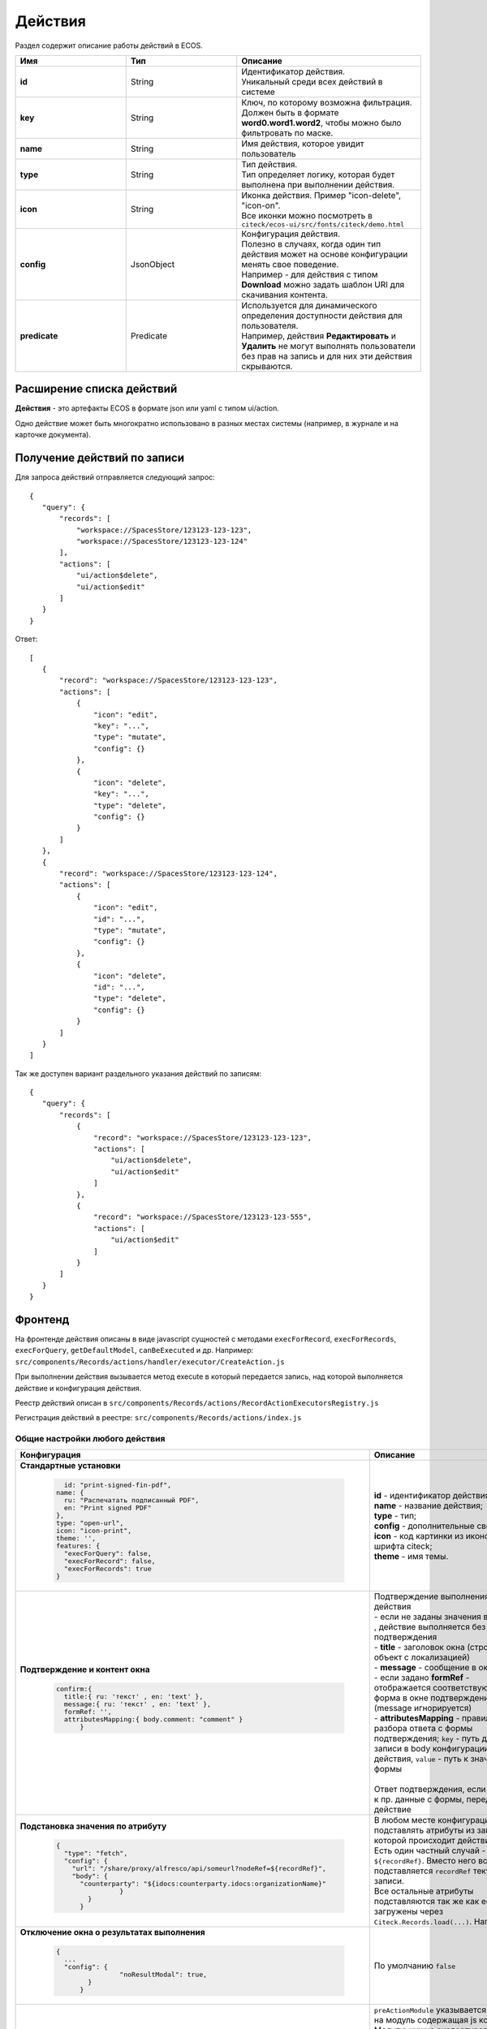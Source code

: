Действия
========

Раздел содержит описание работы действий в ECOS.

.. list-table::
      :widths: 3 3 5
      :header-rows: 1
      :class: tight-table 

      * - Имя
        - Тип
        - Описание
      * - **id**
        - String
        - | Идентификатор действия. 
          | Уникальный среди всех действий в системе
      * - **key**
        - String
        - | Ключ, по которому возможна фильтрация. 
          | Должен быть в формате **word0.word1.word2**, чтобы можно было фильтровать по маске.
      * - **name**
        - String
        - Имя действия, которое увидит пользователь
      * - **type**
        - String
        - | Тип действия. 
          | Тип определяет логику, которая будет выполнена при выполнении действия.
      * - **icon**
        - String
        - | Иконка действия. Пример "icon-delete", "icon-on". 
          | Все иконки можно посмотреть в ``citeck/ecos-ui/src/fonts/citeck/demo.html``
      * - **config**
        - JsonObject
        - | Конфигурация действия. 
          | Полезно в случаях, когда один тип действия может на основе конфигурации менять свое поведение. 
          | Например - для действия с типом **Download** можно задать шаблон URI для скачивания контента.
      * - **predicate**
        - Predicate
        - | Используется для динамического определения доступности действия для пользователя. 
          | Например, действия **Редактировать** и **Удалить** не могут выполнять пользователи без прав на запись и для них эти действия скрываются.

Расширение списка действий
~~~~~~~~~~~~~~~~~~~~~~~~~~

**Действия** - это артефакты ECOS в формате json или yaml с типом ui/action.

Одно действие может быть многократно использовано в разных местах системы (например, в журнале и на карточке документа).


Получение действий по записи
~~~~~~~~~~~~~~~~~~~~~~~~~~~~
Для запроса действий отправляется следующий запрос::

 {
    "query": {
        "records": [
            "workspace://SpacesStore/123123-123-123",
            "workspace://SpacesStore/123123-123-124"
        ],
        "actions": [
            "ui/action$delete",
            "ui/action$edit"
        ]
    }
 }

Ответ::

 [
    {
        "record": "workspace://SpacesStore/123123-123-123",
        "actions": [
            {
                "icon": "edit",
                "key": "...",
                "type": "mutate",
                "config": {}
            },
            {
                "icon": "delete",
                "key": "...",
                "type": "delete",
                "config": {}
            }
        ]
    },
    {
        "record": "workspace://SpacesStore/123123-123-124",
        "actions": [
            {
                "icon": "edit",
                "id": "...",
                "type": "mutate",
                "config": {}
            },
            {
                "icon": "delete",
                "id": "...",
                "type": "delete",
                "config": {}
            }
        ]
    }
 ]

Так же доступен вариант раздельного указания действий по записям::

 {
    "query": {
        "records": [
            {
                "record": "workspace://SpacesStore/123123-123-123",
                "actions": [
                    "ui/action$delete",
                    "ui/action$edit"
                ]
            },
            {
                "record": "workspace://SpacesStore/123123-123-555",
                "actions": [
                    "ui/action$edit"
                ]
            }
        ]
    }
 }

Фронтенд
~~~~~~~~

На фронтенде действия описаны в виде javascript сущностей с методами
``execForRecord``, ``execForRecords``, ``execForQuery``, ``getDefaultModel``, ``canBeExecuted`` и др.
Например: ``src/components/Records/actions/handler/executor/CreateAction.js``

При выполнении действия вызывается метод execute в который передается запись, над которой выполняется действие и конфигурация действия.

Реестр действий описан в ``src/components/Records/actions/RecordActionExecutorsRegistry.js``

Регистрация действий в реестре: ``src/components/Records/actions/index.js``

Общие настройки любого действия
---------------------------------

.. list-table::
      :widths: 80 80 
      :header-rows: 1
      :class: tight-table 

      * - Конфигурация
        - Описание
      * - **Стандартные установки**
                      
            .. code-block::
	
                id: "print-signed-fin-pdf",
              name: {
                ru: "Распечатать подписанный PDF",
                en: "Print signed PDF"
              },
              type: "open-url",
              icon: "icon-print",
              theme: '',
              features: {
                "execForQuery": false,
                "execForRecord": false,
                "execForRecords": true
              }

        - | **id** - идентификатор действия;
          | **name** - название действия;
          | **type** - тип;
          | **config** - дополнительные сведения;
          | **icon** - код картинки из иконочного шрифта citeck;
          | **theme** - имя темы.   
      * - **Подтверждение и контент окна**
                      
            .. code-block::

              confirm:{
                title:{ ru: 'текст' , en: 'text' },
                message:{ ru: 'текст' , en: 'text' },
                formRef: '',
                attributesMapping:{ body.comment: "comment" }
	            }
	
        - | Подтверждение выполнения действия
          | - если не заданы значения в **confirm** , действие выполняется без подтверждения
          | - **title** - заголовок окна (строка или объект с локализацией)
          | - **message** - сообщение в окне
          | - если задано **formRef** - отображается соответствующая форма в окне подтверждения (message игнорируется)
          | - **attributesMapping** - правила разбора ответа с формы подтверждения; ``key`` - путь для записи в body конфигурации действия, ``value`` - путь к значению с формы       
          | 
          | Ответ подтверждения, если он есть, к пр. данные с формы, передается в действие 
      * - **Подстановка значения по атрибуту**
                      
            .. code-block::

              { 
                "type": "fetch",
                "config": {
                  "url": "/share/proxy/alfresco/api/someurl?nodeRef=${recordRef}",
                  "body": {
                    "counterparty": "${idocs:counterparty.idocs:organizationName}"
		              }
	              } 
	            }

        - | В любом месте конфигурации можно подставлять атрибуты из записи, над которой происходит действие. 
          | Есть один частный случай - ``${recordRef}``. Вместо него всегда подставляется ``recordRef`` текущей записи. 
          | Все остальные атрибуты подставляются так же как если они загружены через ``Citeck.Records.load(...)``. Например:
      * - **Отключение окна о результатах выполнения**
                      
            .. code-block::

              { 
                ...
                "config": {
		              "noResultModal": true,
	              }
	            }

        - | По умолчанию ``false``
      * - **Первоначальная обработка внешнем модулем**
                      
            .. code-block::

              {
                ...
                "preActionModule": "js/citeck/modules/common/custom-preProcess-action"
	            }

        - | ``preActionModule`` указывается ссылка на модуль содержащая js код.
          | Модулю нужно экспортировать функции ``execForRecord`` или ``execForRecords``  (в зависимости от features), которые вызываются перед выполнением основного внутреннего действия.
          | В функцию модуля передаются значения: ``records``, ``action``, ``context``. 
          | Ожидаемый ответ от функции модуля:

            .. code-block::

              {
                config: {},
                results: [{
                  message: 'String', 
                  status: 'String', 
                  recordRef: 'String'
                  },
                  ...
	              ] 
	            }

          | ключ-значения не обязательные, но обрабатываются только они.
          | **config** - объединяется со значением config из конфигурации самого действия
          | **results** - актуально для ``execForRecords``; внешнее действие может обработать какие-то записи и вернуть по ним результат. 
          | Если записи указаны в **results**, они исключаются из выполнения внутреннего основного действия. 
          |
          | Результаты внешнего и внутреннего объединяются для вывода информации.


Типы действий
-------------

view
~~~~~~~~~

id типа: ``view``

.. list-table::
      :widths: 10 10
      :header-rows: 1

      * - Описание
        - Конфигурация
      * - Открыть запись на просмотр.
        - Дополнительные параметры для config:
           | **background: Bool** - открыть запись в новой вкладке приложения в фоновом режиме;
           | **reopen: Bool** - открыть запись в текущей вкладке приложения;
           | **newBrowserTab: Bool** - открыть запись в новой вкладке браузера
           | **reopenBrowserTab: Bool** - открыть запись в текущей вкладке браузера (с перезагрузкой страницы).


edit
~~~~~~~~~~

id типа: ``edit``

Редактировать запись.

**Конфигурация:**

* **attributes: Object<String, String>** - Атрибуты, которые будут прокинуты на форму создания. Необязательный параметр


open-in-background
~~~~~~~~~~~~~~~~~~~~~~

id типа: ``open-in-background``

Открыть запись в новой фоновой вкладке

download
~~~~~~~~~~~~~~

id типа: ``download``

Скачать некоторый контент связанный (или не связанный) с записью.

По умолчанию скачивается контент записи

**Конфигурация:**

* **url** - URL для скачивания. Можно добавлять ``${recordRef}`` для подстановки текущей записи.
  
delete
~~~~~~~~~~~~

id типа: ``delete``

Удалить запись

**Конфигурация:**

.. code-block::

  {
    "config" : {
        "isWaitResponse" : false,
        "withoutConfirm" : true
    },
    "type" : "delete"
  }

* **isWaitResponse** - ожидание ответа удаления (по умолчанию ``true``)
* **withoutConfirm** - удаление без подтверждения (по умолчанию ``false``)  

download-card-template
~~~~~~~~~~~~~~~~~~~~~~~~~~~

id типа: ``download-card-template``

Скачать печатную версию документа

**Конфигурация:**

* **templateType** - тип шаблона
* **format** - формат (html, pdf, pdf2, docx)

view-card-template
~~~~~~~~~~~~~~~~~~~~~~~~~

id типа: ``view-card-template``

Просмотр печатной версии документа в новой вкладке браузера (возвращаемый документ такой же как для события ``download-card-template``).

**Конфигурация:**

* **templateType** - тип шаблона
* **format** - формат (html, pdf, pdf2, docx)
* **includeTimezone** (по умолчанию - ``true``)

upload-new-version
~~~~~~~~~~~~~~~~~~~~~~~~

id типа: ``upload-new-version``

Загрузка новой версии документа

reate
~~~~~~~~~~

id типа: ``create``

Действие для создания нового документа. Обычно применяется когда требуется создать новый документ, в котором некоторые поля будут предзаполнены из данных текущего открытого документа.

**Конфигурация:**

* **typeRef: String** - ECOS тип для создания. Обязательный параметр;
* **createVariantId: String** - Идентификатор варианта создания для типа. Если не указан, то используется первый доступный вариант
* **createVariant: Object** - Вариант создания для ситуаций, когда ни один вариант создания из типа не походит и требуется его полностью определить в действии
* **attributes: Object** - Предопределенные атрибуты для создания новой сущности. Для прокидывания атрибутов с текущей записи (т.е. той, с которой выполняется действие) на форму создания можно использовать вставки вида ``${attribute_name}`` 
* **options: Object** - Опции формы

save-as-case-template
~~~~~~~~~~~~~~~~~~~~~~~~~~

id типа: ``save-as-case-template``

Создается шаблон, затем по условию конфигурации - скачивание или переход на дашборд. 

**Конфигурация:**

* **download** 

По умолчанию скачивается контент записи.

* ``true`` (по умолчанию) - скачивается шаблон; 
* ``false`` - редирект на дашборд шаблона

open-url
~~~~~~~~~~~~~~

id типа: ``open-url``

Открывает заданный URL относительно текущего стенда.

**Конфигурация:**

* **URL** - можно добавлять ``${recordRef}`` для подстановки текущей записи

assoc-action
~~~~~~~~~~~~~~~~~

id типа: ``assoc-action``

Выполняет действие над указанной ассоциацией.

**Конфигурация:**

* **assoc** - ассоциация
* **action** - объект действия

content-preview-modal
~~~~~~~~~~~~~~~~~~~~~~~~~~~~

id типа: ``content-preview-modal``

Модальное окно с предпросмотром документа. В конфигурации действия ожидается поле **scale**. 

Возможные значения: 

* **auto**
* **0…4**
* **page-fit** 
* **page-height**
* **page-width**

**Конфигурация:**

**recordRef**

fetch
~~~~~~~~~~~

id типа: ``fetch``

Отправляет запрос на указанный URL

**Конфигурация:**

* **url** 
* **method**
* **args** - аргументы, которые будут переданы в URL
* **body** - аргументы, которые будут переданы в тело запроса

edit-task-assignee
~~~~~~~~~~~~~~~~~~~~~~~~

id типа: ``edit-task-assignee``

Редактировать исполнителя задачи (запускается окно с выбором исполнителя).

Действие связано с бизнес-процессом записи.

**Конфигурация:**

**actionOfAssignment [claim , release]** 

view-business-process
~~~~~~~~~~~~~~~~~~~~~~~~~~

id типа: ``view-business-process``

Просмотреть Бизнес-процесс (окно с превью процесса и доп. действиями).

* ``workflowFromRecord = true`` => получает **workflow id** из переданного **record** в действие
* ``workflowFromRecord = false`` => указанное значение **record** является **workflow id** 

**Конфигурация:**

**workflowFromRecord [true/ false]**

cancel-business-process
~~~~~~~~~~~~~~~~~~~~~~~~~~~~~~

id типа: ``cancel-business-process``

Отменить бизнес- процесс.


mutate
~~~~~~~~~~~~

id типа: ``mutate``

Внесение изменений без участия пользователя посредством передачи атрибутов.

* **record.id** - необязательный параметр
* **record.attributes** - изменяемые поля и их значения

**Конфигурация:**

.. code-block::

    record :  { 
      id: "${recordRef}",
      attributes: { "key": "value" }
	             }
         
set-task-assignee
~~~~~~~~~~~~~~~~~~~~~~~~

id типа: ``set-task-assignee``

Назначение исполнителя задачи (расширенный вариант edit-task-assignee)

* **assignTo** - на кого назначить [me , group , someone]

 * ``someone`` - если не указан assignee, запускается ``edit-task-assignee`` для выбора 
 * ``me`` - исполнитель устанавливается автоматически (текущий пользователь)
 * ``group`` - возврат в группу

Необязательные параметры (можно использовать дополнительно или вместо assignTo):

* **actionOfAssignment** - [claim , release]
  
 * ``release`` - вернуть в группу

* **assignee** -  ``workspace исполнителя`` - если ``claim`` и значения нет - выбор через окно
* **errorMsg** - сообщение об ошибки выполнения

**Конфигурация:**

``assignTo: 'me'`` или 

``actionOfAssignment: 'claim'``

``assignee: 'workspace://SpacesStore/......'``
            

.. code-block::

   
   config: { 
           errorMsg: 'text'
              }

edit-menu
~~~~~~~~~~~~~~~~

id типа: ``edit-menu``

Запустить редактор конфигурации меню

*действие для версии конфигурации > 0*

view-menu
~~~~~~~~~~~~~~

id типа: ``view-menu``

Запустить редактор конфигурации меню

*действие для версии конфигурации > 0*


task-outcome
~~~~~~~~~~~~~~~~~~

id типа: ``task-outcome``

Действие используется в связке с ``tasks-actions``. Действие связано с бизнес-процессом записи.

**Конфигурация:**

* **label** - заголовок варианта завершения задачи
* **outcome** - идентификатор варианта завершения задачи
* **formRef** - ссылка на форму задачи (uiserv/eform@...)
* **taskRef** - ссылка на задачу (wftask@flowable$12345)

tasks-actions
~~~~~~~~~~~~~~~~~~~

id типа: ``tasks-actions``

Действие для загрузки вариантов завершения задач.

**Конфигурация:**

На выходе для каждой задачи получается основное действие и ``variants`` с типом ``task-outcome`` где перечислены варианты завершения

           .. image:: _static/actions_1.png
              :width: 200
              :align: center

Отображаются только задачи, которые может завершить текущий пользователь. Т.е. то же самое что и в виджете "Мои задачи".

Варианты завершения загружаются из конфигурации формы для задачи. 

Находятся все кнопки с ключом outcome_* и преобразуются в варианты создания.

Если у задачи на форме есть поля, то показывается всплывающая форма с этими полями:
           
           .. image:: _static/actions_2.png
              :width: 400
              :align: center
          
Если у задачи на форме нет полей, то показывается следующее окно:
           
           .. image:: _static/actions_3.png
              :width: 300
              :align: center

Если форма пустая и в конфигурации для tasks-actions задано как ``hideConfirmEmptyForm=true``, окно не появляется, форма выполняется, действие завершается, уведомление, если успешно, появляется. 

.. code-block::

  {
    "id": "tasks-actions",
    "name": {
      "ru": "Действия для завершения задач",
      "en": "Actions to complete tasks"
    },
    "type": "tasks-actions",
    ------------------------new-------------------
    "config": {
      "hideConfirmEmptyForm": true <<<
    }
    ----------------------------------------------
  }

При выполнение вариантов действия, в каждый вариант передаются некоторые конфигурации: 

то есть ``config`` из ``tasks-actions`` передается в ``task-outcome``.

При этом у ``task-outcome`` может быть свой конфиг, который может перезаписать прошедшие настройки.

edit-password
~~~~~~~~~~~~~~~~~~~~

id типа: ``edit-password``

Изменение пароля

open-submit-form
~~~~~~~~~~~~~~~~~~~~

id типа: ``open-submit-form``

Вызов формы редактирования с попыткой отправить в рассмотрение. Если все поля заполнены корректны, форма отправляется и закрывается.

Иначе отображается список ошибок, после их исправления отправление вручную.

**config.formId** - необязательный параметр; без указания загружается форма по умолчанию.

Действие связано с бизнес-процессом записи.

**Конфигурация:**

.. code-block::
              	
     "config": {
		    "formId": "...",
	              }
          

Расширение действий
-------------------

Добавление новых инстансов действий
~~~~~~~~~~~~~~~~~~~~~~~~~~~~~~~~~~~~~

Для добавления новых инстансов действий необходимо описать их в json виде и добавить их в alfresco (в микросервисы так же можно добавлять действия) по пути

**{alfresco_module_id}/src/main/resources/alfresco/module/{alfresco_module_id}/ui/action**

Пример описания::

 {
    "id": "confirm-list-html",
    "key": "card-template.confirm-list.html",
    "name": "Скачать лист согласования",
    "type": "download-card-template",
    "config": {
        "templateType": "confirm-list",
        "format": "html"
    }
 }

Для тестирования можно заливать эту конфигурацию в журнале действий вручную.

Добавление новых типов действий
~~~~~~~~~~~~~~~~~~~~~~~~~~~~~~~

На данный момент все типы описаны в базовом проекте ecos-ui (в планах есть поддержка расширения действий без изменений в ecos-ui).

Описать новое действие::

 export const DownloadAction = {
  execute: ({ record, action }) => {
    const config = action.config || {};

    let url = config.url || getDownloadContentUrl(record.id);
    url = url.replace('${recordRef}', record.id); // eslint-disable-line no-template-curly-in-string

    const name = config.filename || 'file';

    const a = document.createElement('A', { target: '_blank' });

    a.href = url;
    a.download = name;
    document.body.appendChild(a);
    a.click();
    document.body.removeChild(a);

    return false;
  },

  getDefaultModel: () => {
    return {
      name: 'grid.inline-tools.download',
      type: 'download',
      icon: 'icon-download'
    };
  },

  canBeExecuted: ({ record }) => {
    return record.att('.has(n:"cm:content")') !== false;
  }
 };

Зарегистрировать новый тип::

 import Registry from './RecordActionExecutorsRegistry';
 import { DownloadAction } from './DefaultActions';

 Registry.addExecutors({
  download: DownloadAction,
 });

Настройки списка действий
-------------------------

Настройка действий на dashboard
~~~~~~~~~~~~~~~~~~~~~~~~~~~~~~~

Настройка действий на dashboard осуществляется в журнале типов кейсов, который располагается в системных журналах:

.. image:: _static/Action_settings.png
       :align: center
       :alt: Настройка действий
       :width: 400

Настройка действий в журналах
~~~~~~~~~~~~~~~~~~~~~~~~~~~~~

Действия в журнале описываются в разделе actions перед headers и содержат ссылки на те же действия, что и в типах. Если действия не описаны, то используется список действий по умолчанию:

**ui/action$content-download**

**ui/action$edit**

**ui/action$delete**

**ui/action$view-dashboard**

**ui/action$view-dashboard-in-background**

Примеры настроек действий::

 <journal id="ecos-sync">
    <datasource>integrations/sync</datasource>
    <create>
        <variant title="Alfresco Records">
            <recordRef>integrations/sync@alfrecords</recordRef>
            <attribute name="type">alfrecords</attribute>
        </variant>
    </create>
    <actions>
        <action ref="ui/action$ecos-module-download" />
        <action ref="ui/action$delete" />
        <action ref="ui/action$edit" />
    </actions>
    <headers>
        <header key="module_id" default="true"/>
        <header key="name" default="true"/>
        <header key="type" default="true"/>
        <header key="syncDate" default="true"/>
        <header key="enabled" default="true"/>
    </headers>
 </journal>

Настройка действия, которое активно для записей с определенным mimetype контента::

 {
    "id": "edit-in-onlyoffice",
    "key": "edit.onlyoffice",
    "name": "Редактировать Документ",
    "type": "open-url", // тип действия должен соответствовать типу на UI
    "config": {
        "url": "/share/page/onlyoffice-edit?nodeRef=${recordRef}&new="
    },
    "evaluator": {
        "type": "predicate", // Тип evaluator'а для фильтрации действий
        "config": {
            "predicate": {
                "t": "in",
                "att": "_content.mimetype?str", // атрибут, который мы проверяем
                "val": [ //значения, на которые мы проверяем
                    "application/vnd.openxmlformats-officedocument.wordprocessingml.document",
                    "application/vnd.openxmlformats-officedocument.spreadsheetml.sheet",
                    "application/vnd.openxmlformats-officedocument.presentationml.presentation",
                    "text/plain",
                    "text/csv"
                ]
            }
        }
    }
 }

Данный конфиг достаточно положить в ecos-app/ui/action для микросервисов или в ``{alfresco_module_id}/src/main/resources/alfresco/module/{alfresco_module_id}/ui/action для Alfresco``

Техническая информация
----------------------

Вспомогательные параметры
~~~~~~~~~~~~~~~~~~~~~~~~~~~

.. list-table::
      :widths: 5 40
      :header-rows: 1

      * - Параметр
        - Описание
      * - **actionRecord**
        - | В любую форму, которая вызывается из действия, в объект ``options`` устанавливается свойство ``actionRecord``, указывающее идентификатор записи (record), для которой выполняется действие.
          | Данное значение только для чтения. Указать в действии ``config.options.actionRecord`` не нужно, пользовательское будет перезаписано. 

Ожидаемый формат результат действия
~~~~~~~~~~~~~~~~~~~~~~~~~~~~~~~~~~~~

Тип результата boolean или object 
(array - deprecated - обработка поддерживается)

Если ``object`` отображаются подробности выполнения в зависимости от типа результата.
Для групповых действий модальное окно появляется сразу при запуске и если результат boolean автоматические закрывается.

**link**

Отображаемый результата выполнения - ссылка на скачивания отчета

.. code-block::

	{
	  "type": "link",
	  "data": {
		"url": "..."
	  }
	}

**results**

Таблица записей с результатом выполнения действия

.. code-block::

	{
	  "type": "results",
	  "data": {
		"results": [
		  {
			  "recordRef": "workspace://SpacesStore/...",
			  "disp": "название записи"
			  "status": "OK",
			  "message": "Все хорошо"  
		  }
		]
	  }
	}

**error**

Вывод ошибки.
Возможно автоматическое создание.

.. code-block::

	{
	  "type": "error",
	  "data": {
		"message": "..."
	  }
	}

.. note::
  
 * В колонке **ID** типа используйте форматирование для типа - **Heading 3** (вместо Normal text) - так оно попадет в список доступных действий и будет возможность ссылки-якоря 
 * Если описание конфигурации большое используете **Expand** панель (+)